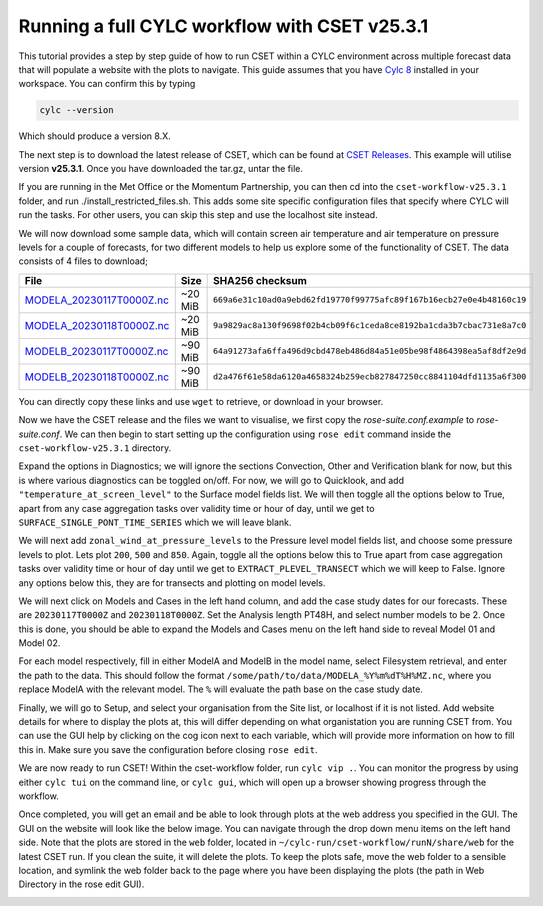 Running a full CYLC workflow with CSET v25.3.1
==============================================

.. Tutorial on running CSET within a CYLC environment.

This tutorial provides a step by step guide of how to run CSET within
a CYLC environment across multiple forecast data that will populate a
website with the plots to navigate. This guide assumes that you have
`Cylc 8`_ installed in your workspace. You can confirm this by typing

.. code-block:: bash

   cylc --version

Which should produce a version 8.X.

The next step is to download the latest release of CSET, which can be
found at `CSET Releases`_. This example will utilise version **v25.3.1**.
Once you have downloaded the tar.gz, untar the file.

If you are running in the Met Office or the Momentum Partnership, you can then
cd into the ``cset-workflow-v25.3.1`` folder, and run ./install_restricted_files.sh.
This adds some site specific configuration files that specify where CYLC will
run the tasks. For other users, you can skip this step and use the localhost site
instead.

We will now download some sample data, which will contain screen air temperature
and air temperature on pressure levels for a couple of forecasts, for two different
models to help us explore some of the functionality of CSET. The data consists of
4 files to download;

=========================== ======= ======================================
File                        Size    SHA256 checksum
=========================== ======= ======================================
`MODELA_20230117T0000Z.nc`_ ~20 MiB ``669a6e31c10ad0a9ebd62fd19770f99775afc89f167b16ecb27e0e4b48160c19``
`MODELA_20230118T0000Z.nc`_ ~20 MiB ``9a9829ac8a130f9698f02b4cb09f6c1ceda8ce8192ba1cda3b7cbac731e8a7c0``
`MODELB_20230117T0000Z.nc`_ ~90 MiB ``64a91273afa6ffa496d9cbd478eb486d84a51e05be98f4864398ea5af8df2e9d``
`MODELB_20230118T0000Z.nc`_ ~90 MiB ``d2a476f61e58da6120a4658324b259ecb827847250cc8841104dfd1135a6f300``
=========================== ======= ======================================

You can directly copy these links and use ``wget`` to retrieve, or download in your
browser.

Now we have the CSET release and the files we want to visualise, we first copy the
`rose-suite.conf.example` to `rose-suite.conf`. We can then begin to start setting up
the configuration using ``rose edit`` command inside the ``cset-workflow-v25.3.1``
directory.

Expand the options in Diagnostics; we will ignore the sections Convection, Other
and Verification blank for now, but this is where various diagnostics can be toggled
on/off. For now, we will go to Quicklook, and add ``"temperature_at_screen_level"`` to the
Surface model fields list. We will then toggle all the options below to True, apart from
any case aggregation tasks over validity time or hour of day, until we get to
``SURFACE_SINGLE_PONT_TIME_SERIES`` which we will leave blank.

We will next add
``zonal_wind_at_pressure_levels`` to the Pressure level model fields list, and choose
some pressure levels to plot. Lets plot ``200``, ``500`` and ``850``. Again, toggle all
the options below this to True apart from case aggregation tasks over validity time or hour of day
until we get to ``EXTRACT_PLEVEL_TRANSECT`` which we will keep to False. Ignore any options
below this, they are for transects and plotting on model levels.

We will next click on Models and Cases in the left hand column, and add the case study dates
for our forecasts. These are ``20230117T0000Z`` and ``20230118T0000Z``. Set the Analysis length
PT48H, and select number models to be 2. Once this is done, you should be able to expand the
Models and Cases menu on the left hand side to reveal Model 01 and Model 02.

.. image:: cset_ui3.png
    :alt: Screenshot of the CSET GUI.

For each model respectively, fill in either ModelA and ModelB in the model name, select
Filesystem retrieval, and enter the path to the data. This should follow the format
``/some/path/to/data/MODELA_%Y%m%dT%H%MZ.nc``, where you replace ModelA with the relevant
model. The ``%`` will evaluate the path base on the case study date.

Finally, we will go to Setup, and select your organisation from the Site list, or localhost if it is not listed. Add website
details for where to display the plots at, this will differ depending on what organistation
you are running CSET from. You can use the GUI help by clicking on the cog icon next to
each variable, which will provide more information on how to fill this in. Make sure you save
the configuration before closing ``rose edit``.

We are now ready to run CSET! Within the cset-workflow folder, run ``cylc vip .``. You can
monitor the progress by using either ``cylc tui`` on the command line, or ``cylc gui``, which
will open up a browser showing progress through the workflow.

Once completed, you will get an email and be able to look through plots at the web address
you specified in the GUI. The GUI on the website will look like the below image. You can navigate
through the drop down menu items on the left hand side. Note that the plots are stored in the
``web`` folder, located in ``~/cylc-run/cset-workflow/runN/share/web`` for the latest CSET run.
If you clean the suite, it will delete the plots. To keep the plots safe, move the web folder
to a sensible location, and symlink the web folder back to the page where you have been displaying
the plots (the path in Web Directory in the rose edit GUI).

.. image:: cset_ui1.PNG
    :alt: Screenshot of the CSET web interface.

.. image:: cset_ui2.PNG
    :alt: Screenshot of the CSET web interface.


.. _Cylc 8: https://cylc.github.io/cylc-doc/stable/html/index.html
.. _CSET Releases: https://github.com/MetOffice/CSET/releases
.. _MODELA_20230117T0000Z.nc: https://github.com/jwarner8/MO_Github_External/raw/refs/heads/master/CSET_exampledata/MODELA_20230117T0000Z.nc
.. _MODELA_20230118T0000Z.nc: https://github.com/jwarner8/MO_Github_External/raw/refs/heads/master/CSET_exampledata/MODELA_20230118T0000Z.nc
.. _MODELB_20230117T0000Z.nc: https://github.com/jwarner8/MO_Github_External/raw/refs/heads/master/CSET_exampledata/MODELB_20230117T0000Z.nc
.. _MODELB_20230118T0000Z.nc: https://github.com/jwarner8/MO_Github_External/raw/refs/heads/master/CSET_exampledata/MODELB_20230118T0000Z.nc
